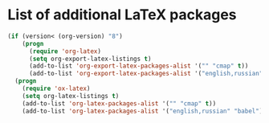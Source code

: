 * List of additional LaTeX packages
#+begin_src emacs-lisp
  (if (version< (org-version) "8")
      (progn
        (require 'org-latex)
        (setq org-export-latex-listings t)
        (add-to-list 'org-export-latex-packages-alist '("" "cmap" t))
        (add-to-list 'org-export-latex-packages-alist '("english,russian" "babel" t)))
    (progn
      (require 'ox-latex)
      (setq org-latex-listings t)
      (add-to-list 'org-latex-packages-alist '("" "cmap" t))
      (add-to-list 'org-latex-packages-alist '("english,russian" "babel"))))
#+end_src
